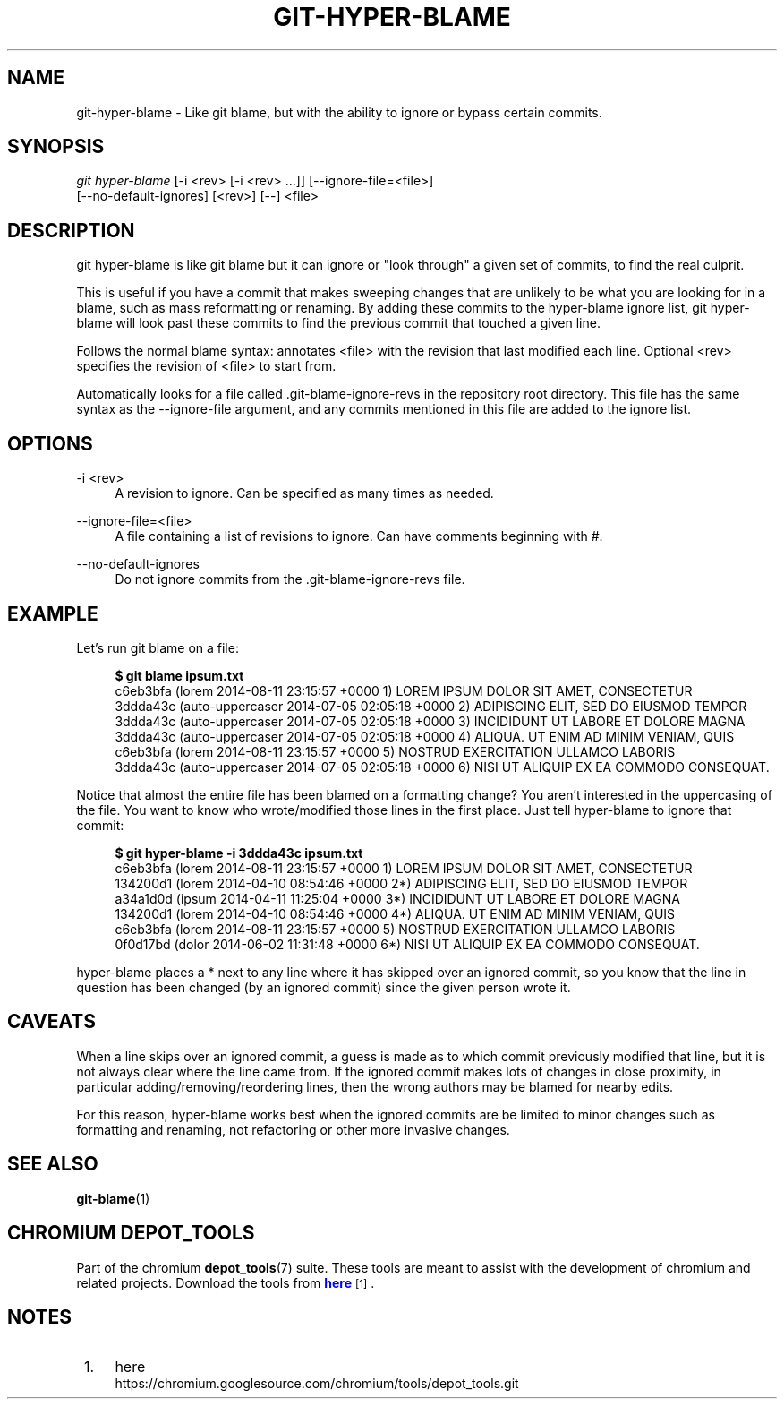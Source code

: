 '\" t
.\"     Title: git-hyper-blame
.\"    Author: [FIXME: author] [see http://docbook.sf.net/el/author]
.\" Generator: DocBook XSL Stylesheets v1.79.1 <http://docbook.sf.net/>
.\"      Date: 05/03/2019
.\"    Manual: Chromium depot_tools Manual
.\"    Source: depot_tools e58cce6c
.\"  Language: English
.\"
.TH "GIT\-HYPER\-BLAME" "1" "05/03/2019" "depot_tools e58cce6c" "Chromium depot_tools Manual"
.\" -----------------------------------------------------------------
.\" * Define some portability stuff
.\" -----------------------------------------------------------------
.\" ~~~~~~~~~~~~~~~~~~~~~~~~~~~~~~~~~~~~~~~~~~~~~~~~~~~~~~~~~~~~~~~~~
.\" http://bugs.debian.org/507673
.\" http://lists.gnu.org/archive/html/groff/2009-02/msg00013.html
.\" ~~~~~~~~~~~~~~~~~~~~~~~~~~~~~~~~~~~~~~~~~~~~~~~~~~~~~~~~~~~~~~~~~
.ie \n(.g .ds Aq \(aq
.el       .ds Aq '
.\" -----------------------------------------------------------------
.\" * set default formatting
.\" -----------------------------------------------------------------
.\" disable hyphenation
.nh
.\" disable justification (adjust text to left margin only)
.ad l
.\" -----------------------------------------------------------------
.\" * MAIN CONTENT STARTS HERE *
.\" -----------------------------------------------------------------
.SH "NAME"
git-hyper-blame \- Like git blame, but with the ability to ignore or bypass certain commits\&.
.SH "SYNOPSIS"
.sp
.nf
\fIgit hyper\-blame\fR [\-i <rev> [\-i <rev> \&...]] [\-\-ignore\-file=<file>]
                [\-\-no\-default\-ignores] [<rev>] [\-\-] <file>
.fi
.sp
.SH "DESCRIPTION"
.sp
git hyper\-blame is like git blame but it can ignore or "look through" a given set of commits, to find the real culprit\&.
.sp
This is useful if you have a commit that makes sweeping changes that are unlikely to be what you are looking for in a blame, such as mass reformatting or renaming\&. By adding these commits to the hyper\-blame ignore list, git hyper\-blame will look past these commits to find the previous commit that touched a given line\&.
.sp
Follows the normal blame syntax: annotates <file> with the revision that last modified each line\&. Optional <rev> specifies the revision of <file> to start from\&.
.sp
Automatically looks for a file called \&.git\-blame\-ignore\-revs in the repository root directory\&. This file has the same syntax as the \-\-ignore\-file argument, and any commits mentioned in this file are added to the ignore list\&.
.SH "OPTIONS"
.PP
\-i <rev>
.RS 4
A revision to ignore\&. Can be specified as many times as needed\&.
.RE
.PP
\-\-ignore\-file=<file>
.RS 4
A file containing a list of revisions to ignore\&. Can have comments beginning with
#\&.
.RE
.PP
\-\-no\-default\-ignores
.RS 4
Do not ignore commits from the
\&.git\-blame\-ignore\-revs
file\&.
.RE
.SH "EXAMPLE"
.sp
Let\(cqs run git blame on a file:
.sp

.sp
.if n \{\
.RS 4
.\}
.nf
\fB$ git blame ipsum\&.txt\fR
c6eb3bfa (lorem           2014\-08\-11 23:15:57 +0000 1) LOREM IPSUM DOLOR SIT AMET, CONSECTETUR
3ddda43c (auto\-uppercaser 2014\-07\-05 02:05:18 +0000 2) ADIPISCING ELIT, SED DO EIUSMOD TEMPOR
3ddda43c (auto\-uppercaser 2014\-07\-05 02:05:18 +0000 3) INCIDIDUNT UT LABORE ET DOLORE MAGNA
3ddda43c (auto\-uppercaser 2014\-07\-05 02:05:18 +0000 4) ALIQUA\&. UT ENIM AD MINIM VENIAM, QUIS
c6eb3bfa (lorem           2014\-08\-11 23:15:57 +0000 5) NOSTRUD EXERCITATION ULLAMCO LABORIS
3ddda43c (auto\-uppercaser 2014\-07\-05 02:05:18 +0000 6) NISI UT ALIQUIP EX EA COMMODO CONSEQUAT\&.
.fi
.if n \{\
.RE
.\}
.sp
.sp
Notice that almost the entire file has been blamed on a formatting change? You aren\(cqt interested in the uppercasing of the file\&. You want to know who wrote/modified those lines in the first place\&. Just tell hyper\-blame to ignore that commit:
.sp

.sp
.if n \{\
.RS 4
.\}
.nf
\fB$ git hyper\-blame \-i 3ddda43c ipsum\&.txt\fR
c6eb3bfa (lorem 2014\-08\-11 23:15:57 +0000  1) LOREM IPSUM DOLOR SIT AMET, CONSECTETUR
134200d1 (lorem 2014\-04\-10 08:54:46 +0000 2*) ADIPISCING ELIT, SED DO EIUSMOD TEMPOR
a34a1d0d (ipsum 2014\-04\-11 11:25:04 +0000 3*) INCIDIDUNT UT LABORE ET DOLORE MAGNA
134200d1 (lorem 2014\-04\-10 08:54:46 +0000 4*) ALIQUA\&. UT ENIM AD MINIM VENIAM, QUIS
c6eb3bfa (lorem 2014\-08\-11 23:15:57 +0000  5) NOSTRUD EXERCITATION ULLAMCO LABORIS
0f0d17bd (dolor 2014\-06\-02 11:31:48 +0000 6*) NISI UT ALIQUIP EX EA COMMODO CONSEQUAT\&.
.fi
.if n \{\
.RE
.\}
.sp
.sp
hyper\-blame places a * next to any line where it has skipped over an ignored commit, so you know that the line in question has been changed (by an ignored commit) since the given person wrote it\&.
.SH "CAVEATS"
.sp
When a line skips over an ignored commit, a guess is made as to which commit previously modified that line, but it is not always clear where the line came from\&. If the ignored commit makes lots of changes in close proximity, in particular adding/removing/reordering lines, then the wrong authors may be blamed for nearby edits\&.
.sp
For this reason, hyper\-blame works best when the ignored commits are be limited to minor changes such as formatting and renaming, not refactoring or other more invasive changes\&.
.SH "SEE ALSO"
.sp
\fBgit-blame\fR(1)
.SH "CHROMIUM DEPOT_TOOLS"
.sp
Part of the chromium \fBdepot_tools\fR(7) suite\&. These tools are meant to assist with the development of chromium and related projects\&. Download the tools from \m[blue]\fBhere\fR\m[]\&\s-2\u[1]\d\s+2\&.
.SH "NOTES"
.IP " 1." 4
here
.RS 4
\%https://chromium.googlesource.com/chromium/tools/depot_tools.git
.RE
